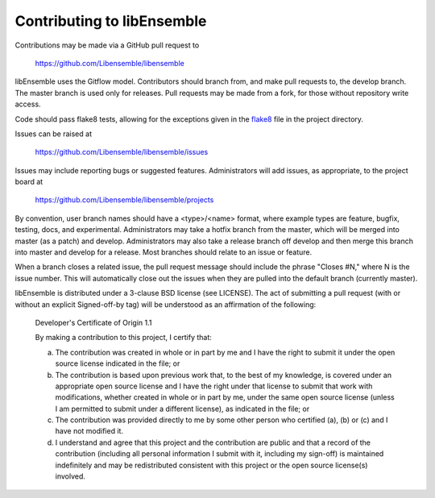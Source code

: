 Contributing to libEnsemble
===========================

Contributions may be made via a GitHub pull request to

    https://github.com/Libensemble/libensemble

libEnsemble uses the Gitflow model. Contributors should branch from, and
make pull requests to, the develop branch. The master branch is used only
for releases. Pull requests may be made from a fork, for those without
repository write access.

Code should pass flake8 tests, allowing for the exceptions
given in the flake8_ file in the project directory.

Issues can be raised at

    https://github.com/Libensemble/libensemble/issues

Issues may include reporting bugs or suggested features. Administrators
will add issues, as appropriate, to the project board at

    https://github.com/Libensemble/libensemble/projects

By convention, user branch names should have a <type>/<name> format, where
example types are feature, bugfix, testing, docs, and experimental.
Administrators may take a hotfix branch from the master, which will be
merged into master (as a patch) and develop. Administrators may also take a
release branch off develop and then merge this branch into master and develop
for a release. Most branches should relate to an issue or feature.

When a branch closes a related issue, the pull request message should include
the phrase "Closes #N," where N is the issue number. This will automatically
close out the issues when they are pulled into the default branch (currently
master).

libEnsemble is distributed under a 3-clause BSD license (see LICENSE).  The
act of submitting a pull request (with or without an explicit
Signed-off-by tag) will be understood as an affirmation of the
following:

  Developer's Certificate of Origin 1.1

  By making a contribution to this project, I certify that:

  (a) The contribution was created in whole or in part by me and I
      have the right to submit it under the open source license
      indicated in the file; or

  (b) The contribution is based upon previous work that, to the best
      of my knowledge, is covered under an appropriate open source
      license and I have the right under that license to submit that
      work with modifications, whether created in whole or in part
      by me, under the same open source license (unless I am
      permitted to submit under a different license), as indicated
      in the file; or

  (c) The contribution was provided directly to me by some other
      person who certified (a), (b) or (c) and I have not modified
      it.

  (d) I understand and agree that this project and the contribution
      are public and that a record of the contribution (including all
      personal information I submit with it, including my sign-off) is
      maintained indefinitely and may be redistributed consistent with
      this project or the open source license(s) involved.

.. _flake8: https://github.com/Libensemble/libensemble/blob/develop/.flake8
